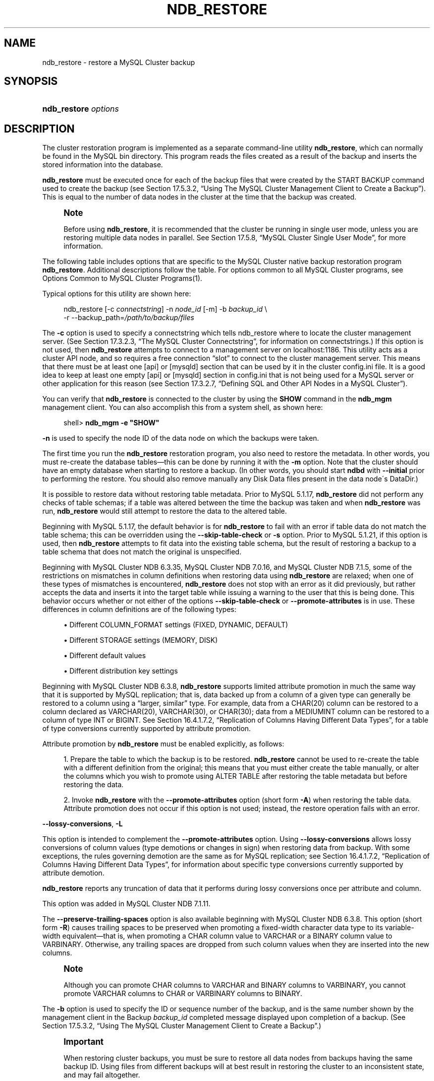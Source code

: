 '\" t
.\"     Title: \fBndb_restore\fR
.\"    Author: [FIXME: author] [see http://docbook.sf.net/el/author]
.\" Generator: DocBook XSL Stylesheets v1.75.2 <http://docbook.sf.net/>
.\"      Date: 07/12/2012
.\"    Manual: MySQL Database System
.\"    Source: MySQL 5.1
.\"  Language: English
.\"
.TH "\FBNDB_RESTORE\FR" "1" "07/12/2012" "MySQL 5\&.1" "MySQL Database System"
.\" -----------------------------------------------------------------
.\" * set default formatting
.\" -----------------------------------------------------------------
.\" disable hyphenation
.nh
.\" disable justification (adjust text to left margin only)
.ad l
.\" -----------------------------------------------------------------
.\" * MAIN CONTENT STARTS HERE *
.\" -----------------------------------------------------------------
.\" MySQL Cluster: backups
.\" backups: in MySQL Cluster
.\" MySQL Cluster: restoring backups
.\" restoring backups: in MySQL Cluster
.\" ndb_restore
.SH "NAME"
ndb_restore \- restore a MySQL Cluster backup
.SH "SYNOPSIS"
.HP \w'\fBndb_restore\ \fR\fB\fIoptions\fR\fR\ 'u
\fBndb_restore \fR\fB\fIoptions\fR\fR
.SH "DESCRIPTION"
.PP
The cluster restoration program is implemented as a separate command\-line utility
\fBndb_restore\fR, which can normally be found in the MySQL
bin
directory\&. This program reads the files created as a result of the backup and inserts the stored information into the database\&.
.PP
\fBndb_restore\fR
must be executed once for each of the backup files that were created by the
START BACKUP
command used to create the backup (see
Section\ \&17.5.3.2, \(lqUsing The MySQL Cluster Management Client to Create a Backup\(rq)\&. This is equal to the number of data nodes in the cluster at the time that the backup was created\&.
.\" single user mode (MySQL Cluster): and ndb_restore
.if n \{\
.sp
.\}
.RS 4
.it 1 an-trap
.nr an-no-space-flag 1
.nr an-break-flag 1
.br
.ps +1
\fBNote\fR
.ps -1
.br
.PP
Before using
\fBndb_restore\fR, it is recommended that the cluster be running in single user mode, unless you are restoring multiple data nodes in parallel\&. See
Section\ \&17.5.8, \(lqMySQL Cluster Single User Mode\(rq, for more information\&.
.sp .5v
.RE
.PP
The following table includes options that are specific to the MySQL Cluster native backup restoration program
\fBndb_restore\fR\&. Additional descriptions follow the table\&. For options common to all MySQL Cluster programs, see
Options Common to MySQL Cluster Programs(1)\&.
.PP
Typical options for this utility are shown here:
.sp
.if n \{\
.RS 4
.\}
.nf
ndb_restore [\-c \fIconnectstring\fR] \-n \fInode_id\fR [\-m] \-b \fIbackup_id\fR \e
    \-r \-\-backup_path=\fI/path/to/backup/files\fR
.fi
.if n \{\
.RE
.\}
.PP
.\" restore_connect option (ndb_restore)
The
\fB\-c\fR
option is used to specify a connectstring which tells
ndb_restore
where to locate the cluster management server\&. (See
Section\ \&17.3.2.3, \(lqThe MySQL Cluster Connectstring\(rq, for information on connectstrings\&.) If this option is not used, then
\fBndb_restore\fR
attempts to connect to a management server on
localhost:1186\&. This utility acts as a cluster API node, and so requires a free connection
\(lqslot\(rq
to connect to the cluster management server\&. This means that there must be at least one
[api]
or
[mysqld]
section that can be used by it in the cluster
config\&.ini
file\&. It is a good idea to keep at least one empty
[api]
or
[mysqld]
section in
config\&.ini
that is not being used for a MySQL server or other application for this reason (see
Section\ \&17.3.2.7, \(lqDefining SQL and Other API Nodes in a MySQL Cluster\(rq)\&.
.PP
You can verify that
\fBndb_restore\fR
is connected to the cluster by using the
\fBSHOW\fR
command in the
\fBndb_mgm\fR
management client\&. You can also accomplish this from a system shell, as shown here:
.sp
.if n \{\
.RS 4
.\}
.nf
shell> \fBndb_mgm \-e "SHOW"\fR
.fi
.if n \{\
.RE
.\}
.PP
.\" restore_nodeid option (ndb_restore)
\fB\-n\fR
is used to specify the node ID of the data node on which the backups were taken\&.
.PP
The first time you run the
\fBndb_restore\fR
restoration program, you also need to restore the metadata\&. In other words, you must re\-create the database tables\(emthis can be done by running it with the
\fB\-m\fR
option\&. Note that the cluster should have an empty database when starting to restore a backup\&. (In other words, you should start
\fBndbd\fR
with
\fB\-\-initial\fR
prior to performing the restore\&. You should also remove manually any Disk Data files present in the data node\'s
DataDir\&.)
.PP
.\" restore_skip-table-check option (ndb_restore)
It is possible to restore data without restoring table metadata\&. Prior to MySQL 5\&.1\&.17,
\fBndb_restore\fR
did not perform any checks of table schemas; if a table was altered between the time the backup was taken and when
\fBndb_restore\fR
was run,
\fBndb_restore\fR
would still attempt to restore the data to the altered table\&.
.PP
Beginning with MySQL 5\&.1\&.17, the default behavior is for
\fBndb_restore\fR
to fail with an error if table data do not match the table schema; this can be overridden using the
\fB\-\-skip\-table\-check\fR
or
\fB\-s\fR
option\&. Prior to MySQL 5\&.1\&.21, if this option is used, then
\fBndb_restore\fR
attempts to fit data into the existing table schema, but the result of restoring a backup to a table schema that does not match the original is unspecified\&.
.PP
Beginning with MySQL Cluster NDB 6\&.3\&.35, MySQL Cluster NDB 7\&.0\&.16, and MySQL Cluster NDB 7\&.1\&.5, some of the restrictions on mismatches in column definitions when restoring data using
\fBndb_restore\fR
are relaxed; when one of these types of mismatches is encountered,
\fBndb_restore\fR
does not stop with an error as it did previously, but rather accepts the data and inserts it into the target table while issuing a warning to the user that this is being done\&. This behavior occurs whether or not either of the options
\fB\-\-skip\-table\-check\fR
or
\fB\-\-promote\-attributes\fR
is in use\&. These differences in column definitions are of the following types:
.sp
.RS 4
.ie n \{\
\h'-04'\(bu\h'+03'\c
.\}
.el \{\
.sp -1
.IP \(bu 2.3
.\}
Different
COLUMN_FORMAT
settings (FIXED,
DYNAMIC,
DEFAULT)
.RE
.sp
.RS 4
.ie n \{\
\h'-04'\(bu\h'+03'\c
.\}
.el \{\
.sp -1
.IP \(bu 2.3
.\}
Different
STORAGE
settings (MEMORY,
DISK)
.RE
.sp
.RS 4
.ie n \{\
\h'-04'\(bu\h'+03'\c
.\}
.el \{\
.sp -1
.IP \(bu 2.3
.\}
Different default values
.RE
.sp
.RS 4
.ie n \{\
\h'-04'\(bu\h'+03'\c
.\}
.el \{\
.sp -1
.IP \(bu 2.3
.\}
Different distribution key settings
.RE
.PP
.\" attribute promotion: ndb_restore
.\" ndb_restore: attribute promotion
.\" promote-attributes option (ndb_restore)
Beginning with MySQL Cluster NDB 6\&.3\&.8,
\fBndb_restore\fR
supports limited
attribute promotion
in much the same way that it is supported by MySQL replication; that is, data backed up from a column of a given type can generally be restored to a column using a
\(lqlarger, similar\(rq
type\&. For example, data from a
CHAR(20)
column can be restored to a column declared as
VARCHAR(20),
VARCHAR(30), or
CHAR(30); data from a
MEDIUMINT
column can be restored to a column of type
INT
or
BIGINT\&. See
Section\ \&16.4.1.7.2, \(lqReplication of Columns Having Different Data Types\(rq, for a table of type conversions currently supported by attribute promotion\&.
.PP
Attribute promotion by
\fBndb_restore\fR
must be enabled explicitly, as follows:
.sp
.RS 4
.ie n \{\
\h'-04' 1.\h'+01'\c
.\}
.el \{\
.sp -1
.IP "  1." 4.2
.\}
Prepare the table to which the backup is to be restored\&.
\fBndb_restore\fR
cannot be used to re\-create the table with a different definition from the original; this means that you must either create the table manually, or alter the columns which you wish to promote using
ALTER TABLE
after restoring the table metadata but before restoring the data\&.
.RE
.sp
.RS 4
.ie n \{\
\h'-04' 2.\h'+01'\c
.\}
.el \{\
.sp -1
.IP "  2." 4.2
.\}
Invoke
\fBndb_restore\fR
with the
\fB\-\-promote\-attributes\fR
option (short form
\fB\-A\fR) when restoring the table data\&. Attribute promotion does not occur if this option is not used; instead, the restore operation fails with an error\&.
.RE
.PP
.\" ndb_restore: lossy-conversions option
.\" lossy-conversions option (ndb_restore)
\fB\-\-lossy\-conversions\fR,
\fB\-L\fR
.TS
allbox tab(:);
l l s s
l l s s
l l s s
l l s s
^ l l s
^ l l s.
T{
\fBVersion Introduced\fR
T}:T{
5\&.1\&.51\-ndb\-7\&.1\&.11
T}
T{
\fBCommand\-Line Format\fR
T}:T{
\-\-lossy\-conversions
T}
T{
T}:T{
\-L
T}
T{
\ \&
T}:T{
\fBPermitted Values \fR
T}
:T{
\fBType\fR
T}:T{
boolean
T}
:T{
\fBDefault\fR
T}:T{
FALSE
T}
.TE
.sp 1
.PP
This option is intended to complement the
\fB\-\-promote\-attributes\fR
option\&. Using
\fB\-\-lossy\-conversions\fR
allows lossy conversions of column values (type demotions or changes in sign) when restoring data from backup\&. With some exceptions, the rules governing demotion are the same as for MySQL replication; see
Section\ \&16.4.1.7.2, \(lqReplication of Columns Having Different Data Types\(rq, for information about specific type conversions currently supported by attribute demotion\&.
.PP
\fBndb_restore\fR
reports any truncation of data that it performs during lossy conversions once per attribute and column\&.
.PP
This option was added in MySQL Cluster NDB 7\&.1\&.11\&.
.PP
.\" preserve-trailing-spaces option (ndb_restore)
The
\fB\-\-preserve\-trailing\-spaces\fR
option is also available beginning with MySQL Cluster NDB 6\&.3\&.8\&. This option (short form
\fB\-R\fR) causes trailing spaces to be preserved when promoting a fixed\-width character data type to its variable\-width equivalent\(emthat is, when promoting a
CHAR
column value to
VARCHAR
or a
BINARY
column value to
VARBINARY\&. Otherwise, any trailing spaces are dropped from such column values when they are inserted into the new columns\&.
.if n \{\
.sp
.\}
.RS 4
.it 1 an-trap
.nr an-no-space-flag 1
.nr an-break-flag 1
.br
.ps +1
\fBNote\fR
.ps -1
.br
.PP
Although you can promote
CHAR
columns to
VARCHAR
and
BINARY
columns to
VARBINARY, you cannot promote
VARCHAR
columns to
CHAR
or
VARBINARY
columns to
BINARY\&.
.sp .5v
.RE
.PP
.\" backupid option (ndb_restore)
The
\fB\-b\fR
option is used to specify the ID or sequence number of the backup, and is the same number shown by the management client in the
Backup \fIbackup_id\fR completed
message displayed upon completion of a backup\&. (See
Section\ \&17.5.3.2, \(lqUsing The MySQL Cluster Management Client to Create a Backup\(rq\&.)
.if n \{\
.sp
.\}
.RS 4
.it 1 an-trap
.nr an-no-space-flag 1
.nr an-break-flag 1
.br
.ps +1
\fBImportant\fR
.ps -1
.br
.PP
When restoring cluster backups, you must be sure to restore all data nodes from backups having the same backup ID\&. Using files from different backups will at best result in restoring the cluster to an inconsistent state, and may fail altogether\&.
.sp .5v
.RE
.PP
.\" restore_epoch option (ndb_restore)
\fB\-\-restore_epoch\fR
(short form:
\fB\-e\fR) adds (or restores) epoch information to the cluster replication status table\&. This is useful for starting replication on a MySQL Cluster replication slave\&. When this option is used, the row in the
mysql\&.ndb_apply_status
having
0
in the
id
column is updated if it already exists; such a row is inserted if it does not already exist\&. (See
Section\ \&17.6.9, \(lqMySQL Cluster Backups With MySQL Cluster Replication\(rq\&.)
.PP
.\" restore_data option (ndb_restore)
\fB\-\-restore_data\fR
causes
\fBndb_restore\fR
to output
NDB
table data and logs\&.
.PP
.\" restore_meta option (ndb_restore)
This option causes
\fBndb_restore\fR
to print
NDB
table metadata\&.
.PP
.\" restore-privilege-tables option (ndb_restore)
\fBndb_restore\fR
does not by default restore distributed MySQL privilege tables (MySQL Cluster NDB 7\&.2\&.0 and later)\&. This option causes
\fBndb_restore\fR
to restore the privilege tables\&.
.PP
This works only if the privilege tables were converted to
NDB
before the backup was taken\&. For more information, see
Section\ \&17.5.14, \(lqDistributed MySQL Privileges for MySQL Cluster\(rq\&.
.PP
.\" backup_path option (ndb_restore)
The path to the backup directory is required; this is supplied to
\fBndb_restore\fR
using the
\fB\-\-backup_path\fR
option, and must include the subdirectory corresponding to the ID backup of the backup to be restored\&. For example, if the data node\'s
DataDir
is
/var/lib/mysql\-cluster, then the backup directory is
/var/lib/mysql\-cluster/BACKUP, and the backup files for the backup with the ID 3 can be found in
/var/lib/mysql\-cluster/BACKUP/BACKUP\-3\&. The path may be absolute or relative to the directory in which the
\fBndb_restore\fR
executable is located, and may be optionally prefixed with
\fBbackup_path=\fR\&.
.if n \{\
.sp
.\}
.RS 4
.it 1 an-trap
.nr an-no-space-flag 1
.nr an-break-flag 1
.br
.ps +1
\fBNote\fR
.ps -1
.br
.PP
Previous to MySQL 5\&.1\&.17 and MySQL Cluster NDB 6\&.1\&.5, the path to the backup directory was specified as shown here, with
\fBbackup_path=\fR
being optional:
.sp
.if n \{\
.RS 4
.\}
.nf
[backup_path=]\fI/path/to/backup/files\fR
.fi
.if n \{\
.RE
.\}
.PP
Beginning with MySQL 5\&.1\&.17 and MySQL Cluster NDB 6\&.1\&.5, this syntax changed to
\fB\-\-backup_path=\fR\fB\fI/path/to/backup/files\fR\fR, to conform more closely with options used by other MySQL programs;
\fB\-\-backupid\fR
is required, and there is no short form for this option\&.
.sp .5v
.RE
.PP
It is possible to restore a backup to a database with a different configuration than it was created from\&. For example, suppose that a backup with backup ID
12, created in a cluster with two database nodes having the node IDs
2
and
3, is to be restored to a cluster with four nodes\&. Then
\fBndb_restore\fR
must be run twice\(emonce for each database node in the cluster where the backup was taken\&. However,
\fBndb_restore\fR
cannot always restore backups made from a cluster running one version of MySQL to a cluster running a different MySQL version\&. See
Section\ \&17.2.7, \(lqUpgrading and Downgrading MySQL Cluster\(rq, for more information\&.
.if n \{\
.sp
.\}
.RS 4
.it 1 an-trap
.nr an-no-space-flag 1
.nr an-break-flag 1
.br
.ps +1
\fBImportant\fR
.ps -1
.br
.PP
It is not possible to restore a backup made from a newer version of MySQL Cluster using an older version of
\fBndb_restore\fR\&. You can restore a backup made from a newer version of MySQL to an older cluster, but you must use a copy of
\fBndb_restore\fR
from the newer MySQL Cluster version to do so\&.
.PP
For example, to restore a cluster backup taken from a cluster running MySQL Cluster NDB 7\&.1\&.8 to a cluster running MySQL Cluster NDB 7\&.0\&.16, you must use the
\fBndb_restore\fR
that comes with the MySQL Cluster NDB 7\&.1\&.8 distribution\&.
.sp .5v
.RE
.PP
For more rapid restoration, the data may be restored in parallel, provided that there is a sufficient number of cluster connections available\&. That is, when restoring to multiple nodes in parallel, you must have an
[api]
or
[mysqld]
section in the cluster
config\&.ini
file available for each concurrent
\fBndb_restore\fR
process\&. However, the data files must always be applied before the logs\&.
.PP
Formerly, when using
\fBndb_restore\fR
to restore a backup made from a MySQL 5\&.0 cluster to a 5\&.1 cluster,
VARCHAR
columns were not resized and were recreated using the 5\&.0 fixed format\&. Beginning with MySQL 5\&.1\&.19,
ndb_restore
recreates such
VARCHAR
columns using MySQL Cluster 5\&.1\'s variable\-width format\&. Also beginning with MySQL 5\&.1\&.19, this behavior can be overridden using the
\fB\-\-no\-upgrade\fR
option (short form:
\fB\-u\fR) when running
\fBndb_restore\fR\&.
.PP
.\" print_data option (ndb_restore)
.\" ndb_restore: print_data option
\fB\-\-print_data\fR
.PP
The
\fB\-\-print_data\fR
option causes
\fBndb_restore\fR
to direct its output to
stdout\&.
.PP
TEXT
and
BLOB
column values are always truncated to the first 256 bytes in the output; this cannot currently be overridden when using
\fB\-\-print_data\fR\&.
.PP
Beginning with MySQL 5\&.1\&.18, several additional options are available for use with the
\fB\-\-print_data\fR
option in generating data dumps, either to
stdout, or to a file\&. These are similar to some of the options used with
\fBmysqldump\fR, and are shown in the following list:
.sp
.RS 4
.ie n \{\
\h'-04'\(bu\h'+03'\c
.\}
.el \{\
.sp -1
.IP \(bu 2.3
.\}
.\" ndb_restore: tab option
.\" tab option (ndb_restore)
\fB\-\-tab\fR,
\fB\-T\fR
.TS
allbox tab(:);
l l s s
l l s s
l l s s.
T{
\fBVersion Introduced\fR
T}:T{
5\&.1\&.18
T}
T{
\fBCommand\-Line Format\fR
T}:T{
\-\-tab=path
T}
T{
T}:T{
\-T
T}
.TE
.sp 1
This option causes
\fB\-\-print_data\fR
to create dump files, one per table, each named
\fItbl_name\fR\&.txt\&. It requires as its argument the path to the directory where the files should be saved; use
\&.
for the current directory\&.
.RE
.sp
.RS 4
.ie n \{\
\h'-04'\(bu\h'+03'\c
.\}
.el \{\
.sp -1
.IP \(bu 2.3
.\}
.\" ndb_restore: fields-enclosed-by option
.\" fields-enclosed-by option (ndb_restore)
\fB\-\-fields\-enclosed\-by=\fR\fB\fIstring\fR\fR
.TS
allbox tab(:);
l l s s
l l s s
l l s s
^ l l s
^ l l s.
T{
\fBVersion Introduced\fR
T}:T{
5\&.1\&.18
T}
T{
\fBCommand\-Line Format\fR
T}:T{
\-\-fields\-enclosed\-by=char
T}
T{
\ \&
T}:T{
\fBPermitted Values \fR
T}
:T{
\fBType\fR
T}:T{
string
T}
:T{
\fBDefault\fR
T}:T{
T}
.TE
.sp 1
Each column values are enclosed by the string passed to this option (regardless of data type; see next item)\&.
.RE
.sp
.RS 4
.ie n \{\
\h'-04'\(bu\h'+03'\c
.\}
.el \{\
.sp -1
.IP \(bu 2.3
.\}
.\" ndb_restore: fields-optionally-enclosed-by option
.\" fields-optionally-enclosed-by option (ndb_restore)
\fB\-\-fields\-optionally\-enclosed\-by=\fR\fB\fIstring\fR\fR
.TS
allbox tab(:);
l l s s
l l s s
l l s s
^ l l s
^ l l s.
T{
\fBVersion Introduced\fR
T}:T{
5\&.1\&.18
T}
T{
\fBCommand\-Line Format\fR
T}:T{
\-\-fields\-optionally\-enclosed\-by
T}
T{
\ \&
T}:T{
\fBPermitted Values \fR
T}
:T{
\fBType\fR
T}:T{
string
T}
:T{
\fBDefault\fR
T}:T{
T}
.TE
.sp 1
The string passed to this option is used to enclose column values containing character data (such as
CHAR,
VARCHAR,
BINARY,
TEXT, or
ENUM)\&.
.RE
.sp
.RS 4
.ie n \{\
\h'-04'\(bu\h'+03'\c
.\}
.el \{\
.sp -1
.IP \(bu 2.3
.\}
.\" ndb_restore: fields-terminated-by option
.\" fields-terminated-by option (ndb_restore)
\fB\-\-fields\-terminated\-by=\fR\fB\fIstring\fR\fR
.TS
allbox tab(:);
l l s s
l l s s
l l s s
^ l l s
^ l l s.
T{
\fBVersion Introduced\fR
T}:T{
5\&.1\&.18
T}
T{
\fBCommand\-Line Format\fR
T}:T{
\-\-fields\-terminated\-by=char
T}
T{
\ \&
T}:T{
\fBPermitted Values \fR
T}
:T{
\fBType\fR
T}:T{
string
T}
:T{
\fBDefault\fR
T}:T{
\et (tab)
T}
.TE
.sp 1
The string passed to this option is used to separate column values\&. The default value is a tab character (\et)\&.
.RE
.sp
.RS 4
.ie n \{\
\h'-04'\(bu\h'+03'\c
.\}
.el \{\
.sp -1
.IP \(bu 2.3
.\}
.\" ndb_restore: hex option
.\" hex option (ndb_restore)
\fB\-\-hex\fR
.TS
allbox tab(:);
l l s s
l l s s.
T{
\fBVersion Introduced\fR
T}:T{
5\&.1\&.18
T}
T{
\fBCommand\-Line Format\fR
T}:T{
\-\-hex
T}
.TE
.sp 1
If this option is used, all binary values are output in hexadecimal format\&.
.RE
.sp
.RS 4
.ie n \{\
\h'-04'\(bu\h'+03'\c
.\}
.el \{\
.sp -1
.IP \(bu 2.3
.\}
.\" ndb_restore: fields-terminated-by option
.\" fields-terminated-by option (ndb_restore)
\fB\-\-fields\-terminated\-by=\fR\fB\fIstring\fR\fR
.TS
allbox tab(:);
l l s s
l l s s
l l s s
^ l l s
^ l l s.
T{
\fBVersion Introduced\fR
T}:T{
5\&.1\&.18
T}
T{
\fBCommand\-Line Format\fR
T}:T{
\-\-fields\-terminated\-by=char
T}
T{
\ \&
T}:T{
\fBPermitted Values \fR
T}
:T{
\fBType\fR
T}:T{
string
T}
:T{
\fBDefault\fR
T}:T{
\et (tab)
T}
.TE
.sp 1
This option specifies the string used to end each line of output\&. The default is a linefeed character (\en)\&.
.RE
.sp
.RS 4
.ie n \{\
\h'-04'\(bu\h'+03'\c
.\}
.el \{\
.sp -1
.IP \(bu 2.3
.\}
.\" ndb_restore: append option
.\" append option (ndb_restore)
\fB\-\-append\fR
.TS
allbox tab(:);
l l s s
l l s s.
T{
\fBVersion Introduced\fR
T}:T{
5\&.1\&.18
T}
T{
\fBCommand\-Line Format\fR
T}:T{
\-\-append
T}
.TE
.sp 1
When used with the
\fB\-\-tab\fR
and
\fB\-\-print_data\fR
options, this causes the data to be appended to any existing files having the same names\&.
.RE
.if n \{\
.sp
.\}
.RS 4
.it 1 an-trap
.nr an-no-space-flag 1
.nr an-break-flag 1
.br
.ps +1
\fBNote\fR
.ps -1
.br
.PP
If a table has no explicit primary key, then the output generated when using the
\fB\-\-print_data\fR
option includes the table\'s hidden primary key\&.
.sp .5v
.RE
.PP
.\" ndb_restore: print_metadata option
.\" print_metadata option (ndb_restore)
\fB\-\-print_metadata\fR
.PP
This option causes
\fBndb_restore\fR
to print all metadata to
stdout\&.
.PP
.\" ndb_restore: print_log option
.\" print_log option (ndb_restore)
\fB\-\-print_log\fR
.PP
The
\fB\-\-print_log\fR
option causes
\fBndb_restore\fR
to output its log to
stdout\&.
.PP
.\" ndb_restore: print option
.\" print option (ndb_restore)
\fB\-\-print\fR
.PP
Causes
\fBndb_restore\fR
to print all data, metadata, and logs to
stdout\&. Equivalent to using the
\fB\-\-print_data\fR,
\fB\-\-print_metadata\fR, and
\fB\-\-print_log\fR
options together\&.
.if n \{\
.sp
.\}
.RS 4
.it 1 an-trap
.nr an-no-space-flag 1
.nr an-break-flag 1
.br
.ps +1
\fBNote\fR
.ps -1
.br
.PP
Use of
\fB\-\-print\fR
or any of the
\fB\-\-print_*\fR
options is in effect performing a dry run\&. Including one or more of these options causes any output to be redirected to
stdout; in such cases,
\fBndb_restore\fR
makes no attempt to restore data or metadata to a MySQL Cluster\&.
.sp .5v
.RE
.PP
.\" ndb_restore: dont_ignore_systab_0 option
.\" dont_ignore_systab_0 option (ndb_restore)
\fB\-\-dont_ignore_systab_0\fR
.PP
Normally, when restoring table data and metadata,
\fBndb_restore\fR
ignores the copy of the
NDB
system table that is present in the backup\&.
\fB\-\-dont_ignore_systab_0\fR
causes the system table to be restored\&.
\fIThis option is intended for experimental and development use only, and is not recommended in a production environment\fR\&.
.PP
.\" ndb_restore: ndb-nodegroup-map option
.\" ndb-nodegroup-map option (ndb_restore)
\fB\-\-ndb\-nodegroup\-map\fR,
\fB\-z\fR
.PP
This option can be used to restore a backup taken from one node group to a different node group\&. Its argument is a list of the form
\fIsource_node_group\fR, \fItarget_node_group\fR\&.
.PP
.\" ndb_restore: no-binlog option
.\" no-binlog option (ndb_restore)
\fB\-\-no\-binlog\fR
.PP
This option prevents any connected SQL nodes from writing data restored by
\fBndb_restore\fR
to their binary logs\&. Available beginning with MySQL Cluster NDB 6\&.2\&.16 and MySQL Cluster NDB 6\&.3\&.16\&.
.PP
.\" ndb_restore: no-restore-disk-objects option
.\" no-restore-disk-objects option (ndb_restore)
\fB\-\-no\-restore\-disk\-objects\fR,
\fB\-d\fR
.PP
This option stops
\fBndb_restore\fR
from restoring any MySQL Cluster Disk Data objects, such as tablespaces and log file groups; see
Section\ \&17.5.12, \(lqMySQL Cluster Disk Data Tables\(rq, for more information about these\&. Added in MySQL 5\&.1\&.6\&.
.PP
.\" ndb_restore: parallelism option
.\" parallelism option (ndb_restore)
\fB\-\-parallelism=#\fR,
\fB\-p\fR
.PP
Determines the maximum number of parallel transactions that
\fBndb_restore\fR
tries to use\&. By default, this is 128; the minimum is 1, and the maximum is 1024\&.
.PP
.\" ndb_restore: progress-frequency option
.\" progress-frequency option (ndb_restore)
\fB\-\-progress\-frequency=\fR\fB\fIN\fR\fR
.PP
Print a status report each
\fIN\fR
seconds while the backup is in progress\&. 0 (the default) causes no status reports to be printed\&. The maximum is 65535\&.
.PP
.\" ndb_restore: verbose option
.\" verbose option (ndb_restore)
\fB\-\-verbose=#\fR
.PP
Sets the level for the verbosity of the output\&. The minimum is 0; the maximum is 255\&. The default value is 1\&.
.PP
Beginning with MySQL 5\&.1\&.18, it is possible to restore only selected databases, or selected tables from a single database, using the syntax shown here:
.sp
.if n \{\
.RS 4
.\}
.nf
ndb_restore \fIother_options\fR \fIdb_name\fR,[\fIdb_name\fR[,\&.\&.\&.] | \fItbl_name\fR[,\fItbl_name\fR][,\&.\&.\&.]]
.fi
.if n \{\
.RE
.\}
.PP
In other words, you can specify either of the following to be restored:
.sp
.RS 4
.ie n \{\
\h'-04'\(bu\h'+03'\c
.\}
.el \{\
.sp -1
.IP \(bu 2.3
.\}
All tables from one or more databases
.RE
.sp
.RS 4
.ie n \{\
\h'-04'\(bu\h'+03'\c
.\}
.el \{\
.sp -1
.IP \(bu 2.3
.\}
One or more tables from a single database
.RE
.PP
.\" ndb_restore: include-databases option
.\" include-databases option (ndb_restore)
\fB\-\-include\-databases=\fR\fB\fIdb_name\fR\fR\fB[,\fR\fB\fIdb_name\fR\fR\fB][,\&.\&.\&.]\fR
.TS
allbox tab(:);
l l s s
l l s s
l l s s
^ l l s
^ l l s.
T{
\fBVersion Introduced\fR
T}:T{
5\&.1\&.31\-ndb\-6\&.3\&.22, 5\&.1\&.32\-ndb\-6\&.4\&.3
T}
T{
\fBCommand\-Line Format\fR
T}:T{
\-\-include\-databases=db\-list
T}
T{
\ \&
T}:T{
\fBPermitted Values \fR
T}
:T{
\fBType\fR
T}:T{
string
T}
:T{
\fBDefault\fR
T}:T{
T}
.TE
.sp 1
.PP
.\" ndb_restore: include-tables option
.\" include-tables option (ndb_restore)
\fB\-\-include\-tables=\fR\fB\fIdb_name\&.tbl_name\fR\fR\fB[,\fR\fB\fIdb_name\&.tbl_name\fR\fR\fB][,\&.\&.\&.]\fR
.TS
allbox tab(:);
l l s s
l l s s
l l s s
^ l l s
^ l l s.
T{
\fBVersion Introduced\fR
T}:T{
5\&.1\&.31\-ndb\-6\&.3\&.22, 5\&.1\&.32\-ndb\-6\&.4\&.3
T}
T{
\fBCommand\-Line Format\fR
T}:T{
\-\-include\-tables=table\-list
T}
T{
\ \&
T}:T{
\fBPermitted Values \fR
T}
:T{
\fBType\fR
T}:T{
string
T}
:T{
\fBDefault\fR
T}:T{
T}
.TE
.sp 1
.PP
Beginning with MySQL Cluster NDB 6\&.3\&.22 and MySQL Cluster NDB 6\&.4\&.3, you can (and should) use instead the
\fB\-\-include\-databases\fR
option or the
\fB\-\-include\-tables\fR
option for restoring only specific databases or tables, respectively\&.
\fB\-\-include\-databases\fR
takes a comma\-delimited list of databases to be restored\&.
\fB\-\-include\-tables\fR
takes a comma\-delimited list of tables (in
\fIdatabase\fR\&.\fItable\fR
format) to be restored\&.
.PP
When
\fB\-\-include\-databases\fR
or
\fB\-\-include\-tables\fR
is used, only those databases or tables named by the option are restored; all other databases and tables are excluded by
\fBndb_restore\fR, and are not restored\&.
.PP
The following table shows several invocations of
\fBndb_restore\fR
using
\fB\-\-include\-*\fR
options (other options possibly required have been omitted for clarity), and the effects these have on restoring from a MySQL Cluster backup:
.TS
allbox tab(:);
lB lB.
T{
Option Used
T}:T{
Result
T}
.T&
l l
l l
l l
l l.
T{
\fB\-\-include\-databases=db1\fR
T}:T{
Only tables in database db1 are restored; all tables
                in all other databases are ignored
T}
T{
\fB\-\-include\-databases=db1,db2\fR (or
                \fB\-\-include\-databases=db1\fR
                \fB\-\-include\-databases=db2\fR)
T}:T{
Only tables in databases db1 and
                db2 are restored; all tables in all
                other databases are ignored
T}
T{
\fB\-\-include\-tables=db1\&.t1\fR
T}:T{
Only table t1 in database db1 is
                restored; no other tables in db1 or
                in any other database are restored
T}
T{
\fB\-\-include\-tables=db1\&.t2,db2\&.t1\fR (or
                \fB\-\-include\-tables=db1\&.t2\fR
                \fB\-\-include\-tables=db2\&.t1\fR)
T}:T{
Only the table t2 in database db1
                and the table t1 in database
                db2 are restored; no other tables in
                db1, db2, or any
                other database are restored
T}
.TE
.sp 1
.PP
Beginning with MySQL Cluster NDB 6\&.3\&.29 and MySQL Cluster NDB 7\&.0\&.10, you can use these two options together\&. For example, the following causes all tables in databases
db1
and
db2, together with the tables
t1
and
t2
in database
db3, to be restored (and no other databases or tables):
.sp
.if n \{\
.RS 4
.\}
.nf
shell> \fBndb_restore [\&.\&.\&.] \-\-include\-databases=db1,db2 \-\-include\-tables=db3\&.t1,db3\&.t2\fR
.fi
.if n \{\
.RE
.\}
.PP
(Again we have omitted other, possibly required, options in the example just shown\&.)
.if n \{\
.sp
.\}
.RS 4
.it 1 an-trap
.nr an-no-space-flag 1
.nr an-break-flag 1
.br
.ps +1
\fBNote\fR
.ps -1
.br
.PP
Prior to MySQL Cluster NDB 6\&.3\&.29 and MySQL Cluster NDB 7\&.0\&.10, multiple
\fB\-\-include\-*\fR
options were not handled correctly, and the result of the options shown in the previous example was that only the tables
db3\&.t1
and
db3\&.t2
were actually restored\&. (Bug #48907)
.sp .5v
.RE
.PP
.\" ndb_restore: exclude-databases option
.\" exclude-databases option (ndb_restore)
\fB\-\-exclude\-databases=\fR\fB\fIdb_name\fR\fR\fB[,\fR\fB\fIdb_name\fR\fR\fB][,\&.\&.\&.]\fR
.TS
allbox tab(:);
l l s s
l l s s
l l s s
^ l l s
^ l l s.
T{
\fBVersion Introduced\fR
T}:T{
5\&.1\&.31\-ndb\-6\&.3\&.22, 5\&.1\&.32\-ndb\-6\&.4\&.3
T}
T{
\fBCommand\-Line Format\fR
T}:T{
\-\-exclude\-databases=db\-list
T}
T{
\ \&
T}:T{
\fBPermitted Values \fR
T}
:T{
\fBType\fR
T}:T{
string
T}
:T{
\fBDefault\fR
T}:T{
T}
.TE
.sp 1
.PP
.\" ndb_restore: exclude-tables option
.\" exclude-tables option (ndb_restore)
\fB\-\-exclude\-tables=\fR\fB\fIdb_name\&.tbl_name\fR\fR\fB[,\fR\fB\fIdb_name\&.tbl_name\fR\fR\fB][,\&.\&.\&.]\fR
.TS
allbox tab(:);
l l s s
l l s s
l l s s
^ l l s
^ l l s.
T{
\fBVersion Introduced\fR
T}:T{
5\&.1\&.31\-ndb\-6\&.3\&.22, 5\&.1\&.32\-ndb\-6\&.4\&.3
T}
T{
\fBCommand\-Line Format\fR
T}:T{
\-\-exclude\-tables=table\-list
T}
T{
\ \&
T}:T{
\fBPermitted Values \fR
T}
:T{
\fBType\fR
T}:T{
string
T}
:T{
\fBDefault\fR
T}:T{
T}
.TE
.sp 1
.PP
Beginning with MySQL Cluster NDB 6\&.3\&.22 and MySQL Cluster NDB 6\&.4\&.3, it is possible to prevent one or more databases or tables from being restored using the
\fBndb_restore\fR
options
\fB\-\-exclude\-databases\fR
and
\fB\-\-exclude\-tables\fR\&.
\fB\-\-exclude\-databases\fR
takes a comma\-delimited list of one or more databases which should not be restored\&.
\fB\-\-exclude\-tables\fR
takes a comma\-delimited list of one or more tables (using
\fIdatabase\fR\&.\fItable\fR
format) which should not be restored\&.
.PP
When
\fB\-\-exclude\-databases\fR
or
\fB\-\-exclude\-tables\fR
is used, only those databases or tables named by the option are excluded; all other databases and tables are restored by
\fBndb_restore\fR\&.
.PP
This table shows several invocations of
\fBndb_restore\fR
usng
\fB\-\-exclude\-*\fR
options (other options possibly required have been omitted for clarity), and the effects these options have on restoring from a MySQL Cluster backup:
.TS
allbox tab(:);
lB lB.
T{
Option Used
T}:T{
Result
T}
.T&
l l
l l
l l
l l.
T{
\fB\-\-exclude\-databases=db1\fR
T}:T{
All tables in all databases except db1 are restored;
                no tables in db1 are restored
T}
T{
\fB\-\-exclude\-databases=db1,db2\fR (or
                \fB\-\-exclude\-databases=db1\fR
                \fB\-\-exclude\-databases=db2\fR)
T}:T{
All tables in all databases except db1 and
                db2 are restored; no tables in
                db1 or db2 are
                restored
T}
T{
\fB\-\-exclude\-tables=db1\&.t1\fR
T}:T{
All tables except t1 in database
                db1 are restored; all other tables in
                db1 are restored; all tables in all
                other databases are restored
T}
T{
\fB\-\-exclude\-tables=db1\&.t2,db2\&.t1\fR (or
                \fB\-\-exclude\-tables=db1\&.t2\fR
                \fB\-\-exclude\-tables=db2\&.t1)\fR
T}:T{
All tables in database db1 except for
                t2 and all tables in database
                db2 except for table
                t1 are restored; no other tables in
                db1 or db2 are
                restored; all tables in all other databases are restored
T}
.TE
.sp 1
.PP
Beginning with MySQL Cluster NDB 6\&.3\&.29 and MySQL Cluster NDB 7\&.0\&.10, you can use these two options together\&. For example, the following causes all tables in all databases
\fIexcept for\fR
databases
db1
and
db2, along with the tables
t1
and
t2
in database
db3,
\fInot\fR
to be restored:
.sp
.if n \{\
.RS 4
.\}
.nf
shell> \fBndb_restore [\&.\&.\&.] \-\-exclude\-databases=db1,db2 \-\-exclude\-tables=db3\&.t1,db3\&.t2\fR
.fi
.if n \{\
.RE
.\}
.PP
(Again, we have omitted other possibly necessary options in the interest of clarity and brevity from the example just shown\&.)
.if n \{\
.sp
.\}
.RS 4
.it 1 an-trap
.nr an-no-space-flag 1
.nr an-break-flag 1
.br
.ps +1
\fBNote\fR
.ps -1
.br
.PP
Prior to MySQL Cluster NDB 6\&.3\&.29 and MySQL Cluster NDB 7\&.0\&.10, multiple
\fB\-\-exclude\-*\fR
options were not handled correctly, with the result that the options shown in the previous example caused ndb_restore to exclude only the tables
db3\&.t1
and
db3\&.t2\&. (Bug #48907)
.sp .5v
.RE
.PP
Beginning with MySQL Cluster NDB 6\&.3\&.29 and MySQL Cluster NDB 7\&.0\&.10, you can use
\fB\-\-include\-*\fR
and
\fB\-\-exclude\-*\fR
options together, subject to the following rules:
.sp
.RS 4
.ie n \{\
\h'-04'\(bu\h'+03'\c
.\}
.el \{\
.sp -1
.IP \(bu 2.3
.\}
The actions of all
\fB\-\-include\-*\fR
and
\fB\-\-exclude\-*\fR
options are cumulative\&.
.RE
.sp
.RS 4
.ie n \{\
\h'-04'\(bu\h'+03'\c
.\}
.el \{\
.sp -1
.IP \(bu 2.3
.\}
All
\fB\-\-include\-*\fR
and
\fB\-\-exclude\-*\fR
options are evaluated in the order passed to ndb_restore, from right to left\&.
.RE
.sp
.RS 4
.ie n \{\
\h'-04'\(bu\h'+03'\c
.\}
.el \{\
.sp -1
.IP \(bu 2.3
.\}
In the event of conflicting options, the first (rightmost) option takes precedence\&. In other words, the first option (going from right to left) that matches against a given database or table
\(lqwins\(rq\&.
.RE
.PP
For example, the following set of options causes
\fBndb_restore\fR
to restore all tables from database
db1
except
db1\&.t1, while restoring no other tables from any other databases:
.sp
.if n \{\
.RS 4
.\}
.nf
\-\-include\-databases=db1 \-\-exclude\-tables=db1\&.t1
.fi
.if n \{\
.RE
.\}
.PP
However, reversing the order of the options just given simply causes all tables from database
db1
to be restored (including
db1\&.t1, but no tables from any other database), because the
\fB\-\-include\-databases\fR
option, being farthest to the right, is the first match against database
db1
and thus takes precedence over any other option that matches
db1
or any tables in
db1:
.sp
.if n \{\
.RS 4
.\}
.nf
\-\-exclude\-tables=db1\&.t1 \-\-include\-databases=db1
.fi
.if n \{\
.RE
.\}
.sp
.if n \{\
.sp
.\}
.RS 4
.it 1 an-trap
.nr an-no-space-flag 1
.nr an-break-flag 1
.br
.ps +1
\fBNote\fR
.ps -1
.br
.PP
Prior to MySQL Cluster NDB 6\&.3\&.29 and MySQL Cluster NDB 7\&.0\&.10, it was not possible to use
\fB\-\-include\-databases\fR
or
\fB\-\-include\-tables\fR
together with
\fB\-\-exclude\-databases\fR
or
\fB\-\-exclude\-tables\fR, as these combinations were evaluated inconsistently\&. (Bug #48907)
.sp .5v
.RE
.PP
.\" ndb_restore: exclude-missing-columns option
.\" exclude-missing-columns option (ndb_restore)
\fB\-\-exclude\-missing\-columns\fR
.TS
allbox tab(:);
l l s s
l l s s.
T{
\fBVersion Introduced\fR
T}:T{
5\&.1\&.35\-ndb\-6\&.3\&.26, 5\&.1\&.35\-ndb\-7\&.0\&.7
T}
T{
\fBCommand\-Line Format\fR
T}:T{
\-\-exclude\-missing\-columns
T}
.TE
.sp 1
.PP
Beginning with MySQL Cluster NDB 6\&.3\&.26 and MySQL Cluster NDB 7\&.0\&.7, it is also possible to restore only selected table columns using the
\fB\-\-exclude\-missing\-columns\fR
option\&. When this option is used,
\fBndb_restore\fR
ignores any columns missing from tables being restored as compared to the versions of those tables found in the backup\&. This option applies to all tables being restored\&. If you wish to apply this option only to selected tables or databases, you can use it in combination with one or more of the options described in the previous paragraph to do so, then restore data to the remaining tables using a complementary set of these options\&.
.PP
.\" ndb_restore: disable-indexes option
.\" disable-indexes option (ndb_restore)
\fB\-\-disable\-indexes\fR
.TS
allbox tab(:);
l l s s
l l s s.
T{
\fBVersion Introduced\fR
T}:T{
5\&.1\&.41\-ndb\-6\&.3\&.31, 5\&.1\&.41\-ndb\-7\&.0\&.11, 5\&.1\&.41\-ndb\-7\&.1\&.2
T}
T{
\fBCommand\-Line Format\fR
T}:T{
\-\-disable\-indexes
T}
.TE
.sp 1
.PP
Beginning with MySQL Cluster NDB 6\&.3\&.31, MySQL Cluster NDB 7\&.0\&.11, and MySQL CLuster NDB 7\&.1\&.2, you can use this option with
\fBndb_restore\fR
to disable restoration of indexes during restoration of the data from a native NDB backup\&. Afterwards, you can restore indexes for all tables at once with multi\-threaded building of indexes using
\fB\-\-rebuild\-indexes\fR, which should be faster than rebuilding indexes concurrently for very large tables\&.
.PP
.\" ndb_restore: rebuild-indexes option
.\" rebuild-indexes option (ndb_restore)
\fB\-\-rebuild\-indexes\fR
.TS
allbox tab(:);
l l s s
l l s s.
T{
\fBVersion Introduced\fR
T}:T{
5\&.1\&.41\-ndb\-6\&.3\&.31, 5\&.1\&.41\-ndb\-7\&.0\&.11, 5\&.1\&.41\-ndb\-7\&.1\&.2
T}
T{
\fBCommand\-Line Format\fR
T}:T{
\-\-rebuild\-indexes
T}
.TE
.sp 1
.PP
Beginning with MySQL Cluster NDB 6\&.3\&.31, MySQL Cluster NDB 7\&.0\&.11, and MySQL CLuster NDB 7\&.1\&.2, you can use this option with
\fBndb_restore\fR
to cause multi\-threaded rebuilding of the ordered indexes while restoring a native
NDB
backup\&.
.PP
.\" ndb_restore: skip-broken-objects option
.\" skip-broken-objects option (ndb_restore)
\fB\-\-skip\-broken\-objects\fR
.TS
allbox tab(:);
l l s s
l l s s.
T{
\fBVersion Introduced\fR
T}:T{
5\&.1\&.51\-ndb\-6\&.3\&.40, 5\&.1\&.51\-ndb\-7\&.0\&.21, 5\&.1\&.51\-ndb\-7\&.1\&.10
T}
T{
\fBCommand\-Line Format\fR
T}:T{
\-\-skip\-broken\-objects
T}
.TE
.sp 1
.PP
This option causes
\fBndb_restore\fR
to ignore corrupt tables while reading a native
NDB
backup, and to continue restoring any remaining tables (that are not also corrupted)\&. Currently, the
\fB\-\-skip\-broken\-objects\fR
option works only in the case of missing blob parts tables\&.
.PP
This option was added in MySQL Cluster NDB 6\&.3\&.40, MySQL Cluster NDB 7\&.0\&.21, and MySQL CLuster NDB 7\&.1\&.10\&.
.PP
.\" ndb_restore: skip-unknown-objects option
.\" skip-unknown-objects option (ndb_restore)
\fB\-\-skip\-unknown\-objects\fR
.TS
allbox tab(:);
l l s s
l l s s.
T{
\fBVersion Introduced\fR
T}:T{
5\&.1\&.41\-ndb\-6\&.3\&.34, 5\&.1\&.41\-ndb\-7\&.0\&.15, 5\&.1\&.41\-ndb\-7\&.1\&.4
T}
T{
\fBCommand\-Line Format\fR
T}:T{
\-\-skip\-unknown\-objects
T}
.TE
.sp 1
.PP
This option causes
\fBndb_restore\fR
to ignore any schema objects it does not recognize while reading a native
NDB
backup\&. This can be used for restoring a backup made from a cluster running MySQL Cluster NDB 7\&.0 to a cluster running MySQL Cluster NDB 6\&.3\&.
.PP
This option was added in MySQL Cluster NDB 6\&.3\&.34, MySQL Cluster NDB 7\&.0\&.15, and MySQL CLuster NDB 7\&.1\&.4\&.
.PP
.\" ndb_restore: rewrite-database option
.\" rewrite-database option (ndb_restore)
\fB\-\-rewrite\-database=\fR\fB\fIold_dbname\fR\fR\fB,\fR\fB\fInew_dbname\fR\fR
.TS
allbox tab(:);
l l s s
l l s s
l l s s
^ l l s
^ l l s.
T{
\fBVersion Introduced\fR
T}:T{
5\&.1\&.51\-ndb\-6\&.3\&.41, 5\&.1\&.51\-ndb\-7\&.0\&.22, 5\&.1\&.51\-ndb\-7\&.1\&.11
T}
T{
\fBCommand\-Line Format\fR
T}:T{
\-\-rewrite\-database=olddb,newdb
T}
T{
\ \&
T}:T{
\fBPermitted Values \fR
T}
:T{
\fBType\fR
T}:T{
string
T}
:T{
\fBDefault\fR
T}:T{
none
T}
.TE
.sp 1
.PP
This option makes it possible to restore to a database having a different name from that used in the backup\&. For example, if a backup is made of a database named
products, you can restore the data it contains to a database named
inventory, use this option as shown here (omitting any other options that might be required):
.sp
.if n \{\
.RS 4
.\}
.nf
shell> ndb_restore \-\-rewrite\-database=product,inventory
.fi
.if n \{\
.RE
.\}
.PP
The option can be employed multiple times in a single invocation of
\fBndb_restore\fR\&. Thus it is possible to restore simultaneously from a database named
db1
to a database named
db2
and from a database named
db3
to one named
db4
using
\fB\-\-rewrite\-database=db1,db2 \-\-rewrite\-database=db3,db4\fR\&. Other
\fBndb_restore\fR
options may be used between multiple occurrences of
\fB\-\-rewrite\-database\fR\&.
.PP
In the event of conflicts between multiple
\fB\-\-rewrite\-database\fR
options, the last
\fB\-\-rewrite\-database\fR
option used, reading from left to right, is the one that takes effect\&. For example, if
\fB\-\-rewrite\-database=db1,db2 \-\-rewrite\-database=db1,db3\fR
is used, only
\fB\-\-rewrite\-database=db1,db3\fR
is honored, and
\fB\-\-rewrite\-database=db1,db2\fR
is ignored\&. It is also possible to restore from multiple databases to a single database, so that
\fB\-\-rewrite\-database=db1,db3 \-\-rewrite\-database=db2,db3\fR
restores all tables and data from databases
db1
and
db2
into database
db3\&.
.if n \{\
.sp
.\}
.RS 4
.it 1 an-trap
.nr an-no-space-flag 1
.nr an-break-flag 1
.br
.ps +1
\fBImportant\fR
.ps -1
.br
.PP
When restoring from multiple backup databases into a single target database using
\fB\-\-rewrite\-database\fR, no check is made for collisions between table or other object names, and the order in which rows are restored is not guaranteed\&. This means that it is possible in such cases for rows to be overwritten and updates to be lost\&.
.sp .5v
.RE
.PP
This option was added in MySQL Cluster NDB 6\&.3\&.41, MySQL Cluster NDB 7\&.0\&.22, and MySQL Cluster NDB 7\&.1\&.11\&.
.PP
\fBError reporting\fR. .\" ndb_restore: errors
\fBndb_restore\fR
reports both temporary and permanent errors\&. In the case of temporary errors, it may able to recover from them\&. Beginning with MySQL 5\&.1\&.12, it reports
Restore successful, but encountered temporary error, please look at configuration
in such cases\&.
.if n \{\
.sp
.\}
.RS 4
.it 1 an-trap
.nr an-no-space-flag 1
.nr an-break-flag 1
.br
.ps +1
\fBImportant\fR
.ps -1
.br
.PP
After using
\fBndb_restore\fR
to initialize a MySQL Cluster for use in circular replication, binary logs on the SQL node acting as the replication slave are not automatically created, and you must cause them to be created manually\&. To cause the binary logs to be created, issue a
SHOW TABLES
statement on that SQL node before running
START SLAVE\&. This is a known issue in MySQL Cluster\&.
.sp .5v
.RE
.SH "COPYRIGHT"
.br
.PP
Copyright \(co 1997, 2012, Oracle and/or its affiliates. All rights reserved.
.PP
This documentation is free software; you can redistribute it and/or modify it only under the terms of the GNU General Public License as published by the Free Software Foundation; version 2 of the License.
.PP
This documentation is distributed in the hope that it will be useful, but WITHOUT ANY WARRANTY; without even the implied warranty of MERCHANTABILITY or FITNESS FOR A PARTICULAR PURPOSE. See the GNU General Public License for more details.
.PP
You should have received a copy of the GNU General Public License along with the program; if not, write to the Free Software Foundation, Inc., 51 Franklin Street, Fifth Floor, Boston, MA 02110-1301 USA or see http://www.gnu.org/licenses/.
.sp
.SH "SEE ALSO"
For more information, please refer to the MySQL Reference Manual,
which may already be installed locally and which is also available
online at http://dev.mysql.com/doc/.
.SH AUTHOR
Oracle Corporation (http://dev.mysql.com/).
